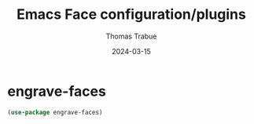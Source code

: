 #+TITLE:   Emacs Face configuration/plugins
#+AUTHOR:  Thomas Trabue
#+EMAIL:   tom.trabue@gmail.com
#+DATE:    2024-03-15
#+TAGS:
#+STARTUP: fold

* engrave-faces

#+begin_src emacs-lisp
  (use-package engrave-faces)
#+end_src
